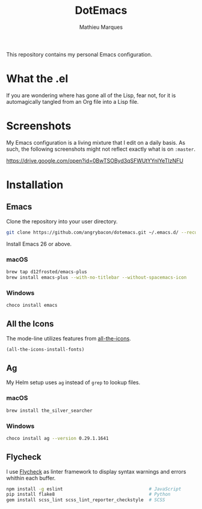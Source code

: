 #+TITLE: DotEmacs
#+AUTHOR: Mathieu Marques

This repository contains my personal Emacs configuration.

* What the .el

If you are wondering where has gone all of the Lisp, fear not, for it is
automagically tangled from an Org file into a Lisp file.

* Screenshots

My Emacs configuration is a living mixture that I edit on a daily basis. As
such, the following screenshots might not reflect exactly what is on =:master=.

https://drive.google.com/open?id=0BwTSOByd3qSFWUtYYnlYeTIzNFU

* Installation

** Emacs

Clone the repository into your user directory.

#+BEGIN_SRC sh
git clone https://github.com/angrybacon/dotemacs.git ~/.emacs.d/ --recurse-submodules
#+END_SRC

Install Emacs 26 or above.

*** macOS

#+BEGIN_SRC sh
brew tap d12frosted/emacs-plus
brew install emacs-plus --with-no-titlebar --without-spacemacs-icon
#+END_SRC

*** Windows

#+BEGIN_SRC sh
choco install emacs
#+END_SRC

** All the Icons

The mode-line utilizes features from
[[https://github.com/domtronn/all-the-icons.el][all-the-icons]].

#+BEGIN_SRC emacs-lisp
(all-the-icons-install-fonts)
#+END_SRC

** Ag

My Helm setup uses =ag= instead of =grep= to lookup files.

*** macOS

#+BEGIN_SRC sh
brew install the_silver_searcher
#+END_SRC

*** Windows

#+BEGIN_SRC sh
choco install ag --version 0.29.1.1641
#+END_SRC

** Flycheck

I use [[https://github.com/flycheck/flycheck][Flycheck]] as linter framework to
display syntax warnings and errors whithin each buffer.

#+BEGIN_SRC sh
npm install -g eslint                                # JavaScript
pip install flake8                                   # Python
gem install scss_lint scss_lint_reporter_checkstyle  # SCSS
#+END_SRC
